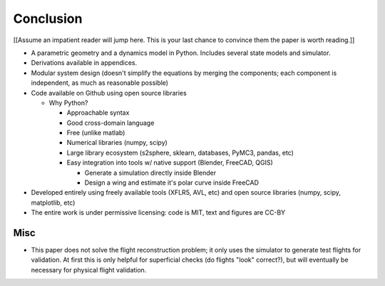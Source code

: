 **********
Conclusion
**********

.. What are the results of this project?

[[Assume an impatient reader will jump here. This is your last chance to
convince them the paper is worth reading.]]

* A parametric geometry and a dynamics model in Python. Includes several state
  models and simulator.

* Derivations available in appendices.

* Modular system design (doesn't simplify the equations by merging the
  components; each component is independent, as much as reasonable possible)

* Code available on Github using open source libraries

  * Why Python?

    * Approachable syntax

    * Good cross-domain language

    * Free (unlike matlab)

    * Numerical libraries (numpy, scipy)

    * Large library ecosystem (s2sphere, sklearn, databases, PyMC3, pandas, etc)

    * Easy integration into tools w/ native support (Blender, FreeCAD, QGIS)

      * Generate a simulation directly inside Blender

      * Design a wing and estimate it's polar curve inside FreeCAD

* Developed entirely using freely available tools (XFLR5, AVL, etc) and open
  source libraries (numpy, scipy, matplotlib, etc)

* The entire work is under permissive licensing: code is MIT, text and figures
  are CC-BY


Misc
----

* This paper does not solve the flight reconstruction problem; it only uses
  the simulator to generate test flights for validation. At first this is only
  helpful for superficial checks (do flights "look" correct?), but will
  eventually be necessary for physical flight validation.
